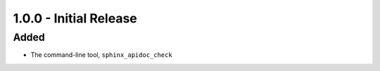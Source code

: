 =======================
1.0.0 - Initial Release
=======================

Added
-----

- The command-line tool, ``sphinx_apidoc_check``
